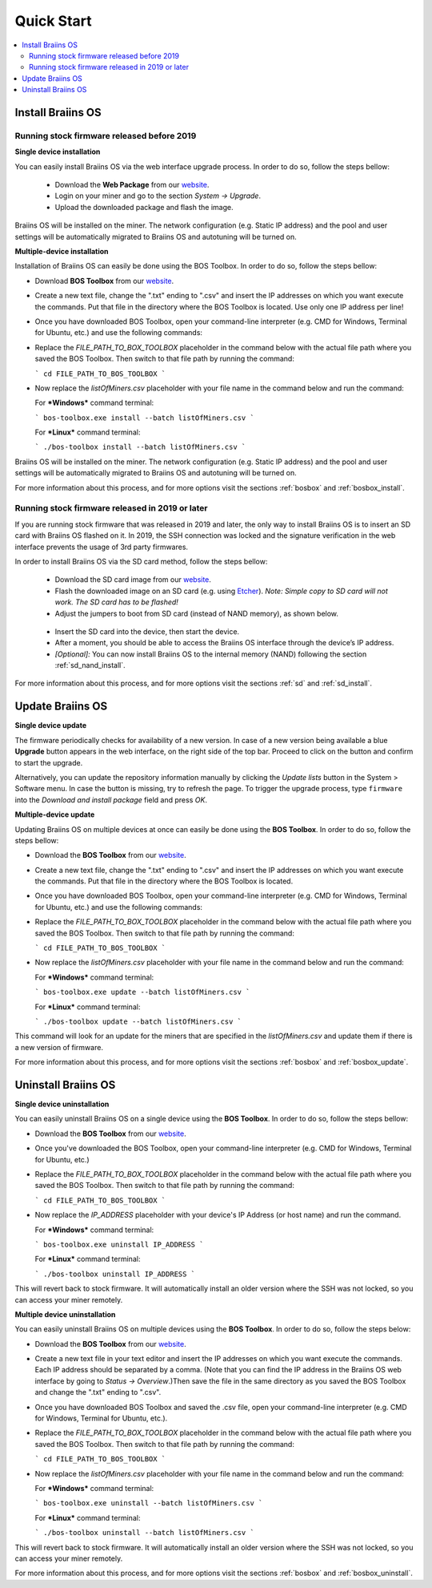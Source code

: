 ###########
Quick Start
###########

.. contents::
  :local:
  :depth: 2

******************
Install Braiins OS
******************

============================================
Running stock firmware released before 2019
============================================

**Single device installation**

You can easily install Braiins OS via the web interface upgrade process. In order to do so, follow the steps bellow:

  * Download the **Web Package** from our `website <https://braiins-os.com/>`_.
  * Login on your miner and go to the section *System -> Upgrade*.
  * Upload the downloaded package and flash the image.

Braiins OS will be installed on the miner. The network configuration (e.g. Static IP address) and the pool and user settings will be automatically migrated to Braiins OS and autotuning will be turned on.

**Multiple-device installation**

Installation of Braiins OS can easily be done using the BOS Toolbox. In order to do so, follow the steps bellow:

- Download **BOS Toolbox** from our `website <https://braiins-os.com/open-source/download/>`_.
- Create a new text file, change the ".txt" ending to ".csv" and insert the IP addresses on which you want execute the commands. Put that file in the directory where the BOS Toolbox is located. Use only one IP address per line!
- Once you have downloaded BOS Toolbox, open your command-line interpreter (e.g. CMD for Windows, Terminal for Ubuntu, etc.) and use the following commands:

- Replace the *FILE_PATH_TO_BOX_TOOLBOX* placeholder in the command below with the actual file path where you saved the BOS Toolbox. Then switch to that file path by running the command: 

  ```
  cd FILE_PATH_TO_BOS_TOOLBOX
  ```

- Now replace the *listOfMiners.csv* placeholder with your file name in the command below and run the command:

  For ***Windows*** command terminal:

  ```
  bos-toolbox.exe install --batch listOfMiners.csv
  ```

  For ***Linux*** command terminal:

  ```
  ./bos-toolbox install --batch listOfMiners.csv		
  ```

Braiins OS will be installed on the miner. The network configuration (e.g. Static IP address) and the pool and user settings will be automatically migrated to Braiins OS and autotuning will be turned on.

For more information about this process, and for more options visit the sections :ref:`bosbox` and :ref:`bosbox_install`.

==================================================
Running stock firmware released in 2019 or later
==================================================

If you are running stock firmware that was released in 2019 and later, the only way to install Braiins OS is to insert an SD card with Braiins OS flashed on it. In 2019, the SSH connection was locked and the signature verification in the web interface prevents the usage of 3rd party firmwares.

In order to install Braiins OS via the SD card method, follow the steps bellow:

 * Download the SD card image from our `website <https://braiins-os.com/>`_.
 * Flash the downloaded image on an SD card (e.g. using `Etcher <https://etcher.io/>`_). *Note: Simple copy to SD card will not work. The SD card has to be flashed!*
 * Adjust the jumpers to boot from SD card (instead of NAND memory), as shown below.

  .. |pic1| image:: ../_static/s9-jumpers.png
      :width: 45%
      :alt: S9 Jumpers

  .. |pic2| image:: ../_static/s9-jumpers-board.png
      :width: 45%
      :alt: S9 Jumpers Board

  |pic1|  |pic2|

 * Insert the SD card into the device, then start the device.
 * After a moment, you should be able to access the Braiins OS interface through the device’s IP address.
 * *[Optional]:* You can now install Braiins OS to the internal memory (NAND) following the section :ref:`sd_nand_install`.

For more information about this process, and for more options visit the sections :ref:`sd` and :ref:`sd_install`.

*****************
Update Braiins OS
*****************

**Single device update**

The firmware periodically checks for availability of a new version. In
case of a new version being available a blue **Upgrade** button appears in the web interface, on
the right side of the top bar. Proceed to click on the button and
confirm to start the upgrade.

Alternatively, you can update the repository information manually by
clicking the *Update lists* button in the System > Software menu. In
case the button is missing, try to refresh the page. To trigger the
upgrade process, type ``firmware`` into the *Download and install
package* field and press *OK*.

**Multiple-device update**

Updating Braiins OS on multiple devices at once can easily be done using the **BOS Toolbox**. In order to do so, follow the steps bellow:

- Download the **BOS Toolbox** from our `website <https://braiins-os.com/open-source/download/>`_.
- Create a new text file, change the ".txt" ending to ".csv" and insert the IP addresses on which you want execute the commands. Put that file in the directory where the BOS Toolbox is located.
- Once you have downloaded BOS Toolbox, open your command-line interpreter (e.g. CMD for Windows, Terminal for Ubuntu, etc.) and use the following commands:

- Replace the *FILE_PATH_TO_BOX_TOOLBOX* placeholder in the command below with the actual file path where you saved the BOS Toolbox. Then switch to that file path by running the command: 

  ```
  cd FILE_PATH_TO_BOS_TOOLBOX
  ```

- Now replace the *listOfMiners.csv* placeholder with your file name in the command below and run the command:

  For ***Windows*** command terminal:

  ```
  bos-toolbox.exe update --batch listOfMiners.csv
  ```

  For ***Linux*** command terminal:

  ```
  ./bos-toolbox update --batch listOfMiners.csv		
  ```

This command will look for an update for the miners that are specified in the *listOfMiners.csv* and update them if there is a new version of firmware.

For more information about this process, and for more options visit the sections :ref:`bosbox` and :ref:`bosbox_update`.   

********************
Uninstall Braiins OS
********************

**Single device uninstallation**

You can easily uninstall Braiins OS on a single device using the **BOS Toolbox**. In order to do so, follow the steps bellow:

- Download the **BOS Toolbox** from our `website <https://braiins-os.com/open-source/download/>`_.

- Once you've downloaded the BOS Toolbox, open your command-line interpreter (e.g. CMD for Windows, Terminal for Ubuntu, etc.)

- Replace the *FILE_PATH_TO_BOX_TOOLBOX* placeholder in the command below with the actual file path where you saved the BOS Toolbox. Then switch to that file path by running the command: 

  ```
  cd FILE_PATH_TO_BOS_TOOLBOX
  ```

- Now replace the *IP_ADDRESS* placeholder with your device's IP Address (or host name) and run the command.

  For ***Windows*** command terminal:

  ```
  bos-toolbox.exe uninstall IP_ADDRESS
  ```

  For ***Linux*** command terminal:

  ```
  ./bos-toolbox uninstall IP_ADDRESS
  ```

This will revert back to stock firmware. It will automatically install an older version where the SSH was not locked, so you can access your miner remotely.

**Multiple device uninstallation**

You can easily uninstall Braiins OS on multiple devices using the **BOS Toolbox**. In order to do so, follow the steps below:

- Download the **BOS Toolbox** from our `website <https://braiins-os.com/open-source/download/>`_.

- Create a new text file in your text editor and insert the IP addresses on which you want execute the commands. Each IP address should be separated by a comma. (Note that you can find the IP address in the Braiins OS web interface by going to *Status -> Overview*.)Then save the file in the same directory as you saved the BOS Toolbox and change the ".txt" ending to ".csv". 

- Once you have downloaded BOS Toolbox and saved the .csv file, open your command-line interpreter (e.g. CMD for Windows, Terminal for Ubuntu, etc.).

- Replace the *FILE_PATH_TO_BOX_TOOLBOX* placeholder in the command below with the actual file path where you saved the BOS Toolbox. Then switch to that file path by running the command: 

  ```
  cd FILE_PATH_TO_BOS_TOOLBOX
  ```

- Now replace the *listOfMiners.csv* placeholder with your file name in the command below and run the command:

  For ***Windows*** command terminal:

  ```
  bos-toolbox.exe uninstall --batch listOfMiners.csv
  ```

  For ***Linux*** command terminal:

  ```
  ./bos-toolbox uninstall --batch listOfMiners.csv		
  ```

This will revert back to stock firmware. It will automatically install an older version where the SSH was not locked, so you can access your miner remotely.

For more information about this process, and for more options visit the sections :ref:`bosbox` and :ref:`bosbox_uninstall`.
